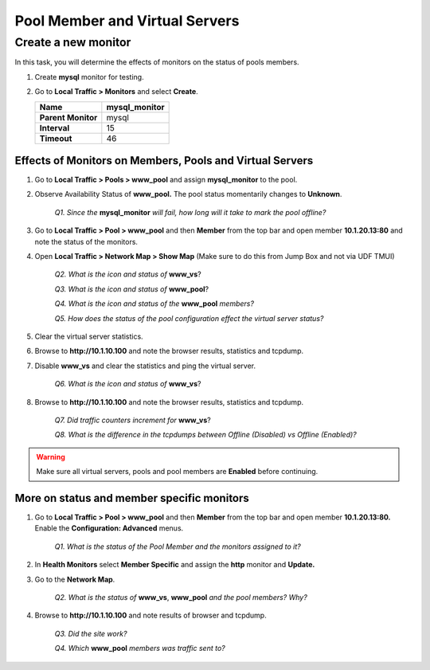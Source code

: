 Pool Member and Virtual Servers
===============================

Create a new monitor
~~~~~~~~~~~~~~~~~~~~

In this task, you will determine the effects of monitors on the status of pools members.

#. Create **mysql** monitor for testing.

#. Go to **Local Traffic > Monitors** and select **Create**.

   +----------------------+------------------+
   | **Name**             | mysql\_monitor   |
   +======================+==================+
   | **Parent Monitor**   | mysql            |
   +----------------------+------------------+
   | **Interval**         | 15               |
   +----------------------+------------------+
   | **Timeout**          | 46               |
   +----------------------+------------------+

Effects of Monitors on Members, Pools and Virtual Servers
---------------------------------------------------------

#. Go to **Local Traffic > Pools > www\_pool** and assign **mysql\_monitor** to the pool.

#. Observe Availability Status of **www\_pool.** The pool status momentarily changes to **Unknown**.

      *Q1. Since the* **mysql\_monitor** *will fail, how long will it take to mark the pool offline?*

#. Go to **Local Traffic > Pool > www\_pool** and then **Member** from the top bar and open member **10.1.20.13:80** and note the status of the monitors.

#. Open **Local Traffic > Network Map > Show Map** (Make sure to do this from Jump Box and not via UDF TMUI)

      *Q2. What is the icon and status of* **www\_vs**?

      *Q3. What is the icon and status of* **www\_pool**?

      *Q4. What is the icon and status of the* **www\_pool** *members?*

      *Q5. How does the status of the pool configuration effect the virtual server status?*

#. Clear the virtual server statistics.

#. Browse to **http://10.1.10.100** and note the browser results, statistics and tcpdump.

#. Disable **www\_vs** and clear the statistics and ping the virtual server.

      *Q6. What is the icon and status of* **www\_vs**?

#. Browse to **http://10.1.10.100** and note the browser results, statistics and tcpdump.

      *Q7. Did traffic counters increment for* **www\_vs**?

      *Q8. What is the difference in the tcpdumps between Offline (Disabled) vs Offline (Enabled)?*

.. WARNING::

   Make sure all virtual servers, pools and pool members are **Enabled** before continuing.

More on status and member specific monitors
-------------------------------------------

#. Go to **Local Traffic > Pool > www\_pool** and then **Member** from the top bar and open member **10.1.20.13:80.** Enable the **Configuration: Advanced** menus.

      *Q1. What is the status of the Pool Member and the monitors assigned to it?*

#. In **Health Monitors** select **Member Specific** and assign the **http** monitor and **Update.**

#. Go to the **Network Map**.

      *Q2. What is the status of* **www\_vs**, **www\_pool** *and the pool members? Why?*

#. Browse to **http://10.1.10.100** and note results of browser and tcpdump.

      *Q3. Did the site work?*

      *Q4. Which* **www\_pool** *members was traffic sent to?*

